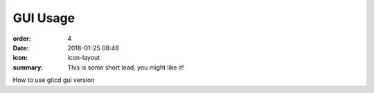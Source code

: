 GUI Usage
#################

:order: 4
:date: 2018-01-25 08:48
:icon: icon-layout
:summary: This is some short lead, you might like it!

How to use gitcd gui version